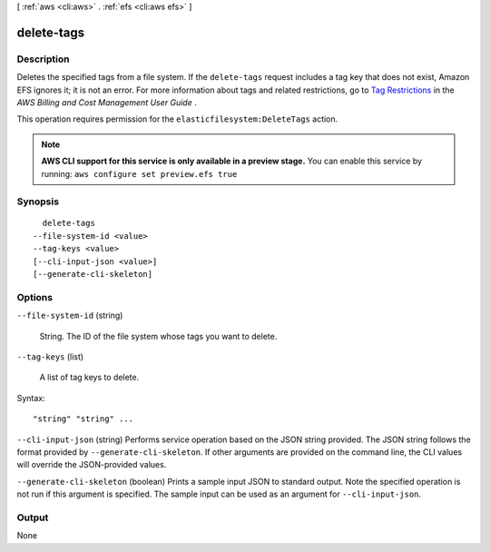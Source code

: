 [ :ref:`aws <cli:aws>` . :ref:`efs <cli:aws efs>` ]

.. _cli:aws efs delete-tags:


***********
delete-tags
***********



===========
Description
===========



Deletes the specified tags from a file system. If the ``delete-tags`` request includes a tag key that does not exist, Amazon EFS ignores it; it is not an error. For more information about tags and related restrictions, go to `Tag Restrictions`_ in the *AWS Billing and Cost Management User Guide* .

 

This operation requires permission for the ``elasticfilesystem:DeleteTags`` action.



.. note::

  **AWS CLI support for this service is only available in a preview stage.** You can enable this service by running: ``aws configure set preview.efs true`` 



========
Synopsis
========

::

    delete-tags
  --file-system-id <value>
  --tag-keys <value>
  [--cli-input-json <value>]
  [--generate-cli-skeleton]




=======
Options
=======

``--file-system-id`` (string)


  String. The ID of the file system whose tags you want to delete.

  

``--tag-keys`` (list)


  A list of tag keys to delete.

  



Syntax::

  "string" "string" ...



``--cli-input-json`` (string)
Performs service operation based on the JSON string provided. The JSON string follows the format provided by ``--generate-cli-skeleton``. If other arguments are provided on the command line, the CLI values will override the JSON-provided values.

``--generate-cli-skeleton`` (boolean)
Prints a sample input JSON to standard output. Note the specified operation is not run if this argument is specified. The sample input can be used as an argument for ``--cli-input-json``.



======
Output
======

None

.. _Tag Restrictions: http://docs.aws.amazon.com/awsaccountbilling/latest/aboutv2/cost-alloc-tags.html
